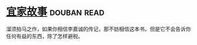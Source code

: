 * [[https://book.douban.com/subject/27621963/][宜家故事]]    :douban:read:
溜须拍马之作，如果你相信李嘉诚的传记，那不妨相信这本书。但是它不会告诉你任何有益的东西，除了怎样避税。
